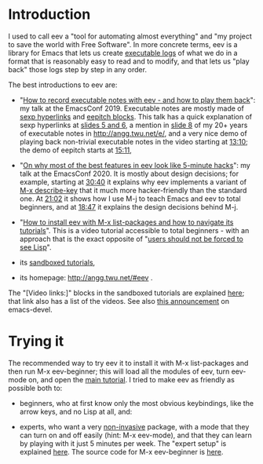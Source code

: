 # This file:
#   https://github.com/edrx/eev/
#       http://angg.twu.net/eev-current/README.org.html
#       http://angg.twu.net/eev-current/README.org
#               (find-angg "eev-current/README.org")
#               (find-angg "eev-current/")
# Author: Eduardo Ochs <eduardoochs@gmail.com>
# 
# Some eev-isms:
# (defun c  () (interactive) (eek "C-c C-e h h"))
# (defun o  () (interactive) (find-angg "eev-current/README.org"))
# (defun v  () (interactive) (brg     "~/eev-current/README.html"))
# (defun cv () (interactive) (c) (v))
# (find-eev "README.org")
# 
# (find-orgnode "Table of Contents")
#+OPTIONS: toc:nil num:nil

* Introduction

I used to call eev a "tool for automating almost everything" and "my
project to save the world with Free Software". In more concrete terms,
eev is a library for Emacs that lets us create [[http://angg.twu.net/eev-intros/find-here-links-intro.html#1][executable logs]] of
what we do in a format that is reasonably easy to read and to modify,
and that lets us "play back" those logs step by step in any order.

The best introductions to eev are:

- "[[http://angg.twu.net/emacsconf2019.html][How to record executable notes with eev - and how to play them
  back]]": my talk at the EmacsConf 2019. Executable notes are mostly
  made of [[http://angg.twu.net/eev-intros/find-eev-quick-intro.html#3][sexp hyperlinks]] and [[http://angg.twu.net/eev-intros/find-eev-quick-intro.html#6][eepitch blocks]]. This talk has a quick
  explanation of sexp hyperlinks at [[http://angg.twu.net/LATEX/2019emacsconf.pdf#page=5][slides 5 and 6]], a mention in [[http://angg.twu.net/LATEX/2019emacsconf.pdf#page=8][slide
  8]] of my 20+ years of executable notes in [[http://angg.twu.net/e/]], and
  a very nice demo of playing back non-trivial executable notes in the
  video starting at [[http://www.youtube.com/watch?v=86yiRG8YJD0#t=13m10s][13:10]]; the demo of eepitch starts at [[http://www.youtube.com/watch?v=86yiRG8YJD0#t=15m11s][15:11]],

- "[[http://angg.twu.net/emacsconf2020.html][On why most of the best features in eev look like 5-minute hacks]]":
  my talk at the EmacsConf 2020. It is mostly about design decisions;
  for example, starting at [[http://www.youtube.com/watch?v=hOAqBc42Gg8#t=30m40s][30:40]] it explains why eev implements a
  variant of [[http://www.gnu.org/software/emacs/manual/html_node/emacs/Key-Help.html][M-x describe-key]] that it much more hacker-friendly than
  the standard one. At [[http://www.youtube.com/watch?v=hOAqBc42Gg8#t=21m02s][21:02]] it shows how I use M-j to teach Emacs and
  eev to total beginners, and at [[https://www.youtube.com/watch?v=hOAqBc42Gg8#t=18m47s][18:47]] it explains the design
  decisions behind M-j.

- "[[http://www.youtube.com/watch?v=kxBjiUo88_U][How to install eev with M-x list-packages and how to navigate its
  tutorials]]". This is a video tutorial accessible to total beginners -
  with an approach that is the exact opposite of "[[http://angg.twu.net/LATEX/2019emacsconf.pdf#page=10][users should not be
  forced to see Lisp]]".

- its [[http://angg.twu.net/eev-intros/find-eev-intro.html][sandboxed tutorials]],

- its homepage: [[http://angg.twu.net/#eev]] .

The "[Video links:]" blocks in the sandboxed tutorials are explained
[[http://angg.twu.net/eev-intros/find-video-links-intro.html#2][here]]; that link also has a list of the videos. See also [[https://lists.gnu.org/archive/html/emacs-devel/2021-05/msg00527.html][this
announcement]] on emacs-devel.

# (find-eev-quick-intro "3. Elisp hyperlinks")
# (find-eev-quick-intro "6. Controlling shell-like programs")
# (find-eev2019video "13:10" "Demo: patching xpdf")
# (find-eev2019video "15:11" "Demo: the eepitch block (in red star lines)")
# (find-eev2020video "18:47" "M-j - design decisions")
# (find-eev2020video "21:02" "M-j itself")
# (find-eev2020video "30:40" "their targets are not visible")
# (ecop 8 "prehistory-7" "several megabytes")
# (eco    "prehistory-7" "several megabytes")

# http://angg.twu.net/eev-intros/find-videos-intro.html#2
# (find-videos-intro "2. Short links to eev video tutorials")

# (ecop 10 "prehistory-9" "users should not be forced to see Lisp")
# (eco     "prehistory-9" "users should not be forced to see Lisp")

* Trying it

The recommended way to try eev it to install it with M-x list-packages
and then run M-x eev-beginner; this will load all the modules of eev,
turn eev-mode on, and open the [[http://angg.twu.net/eev-intros/find-eev-quick-intro.html][main tutorial]]. I tried to make eev as
friendly as possible both to:

- beginners, who at first know only the most obvious keybindings, like
  the arrow keys, and no Lisp at all, and:

- experts, who want a very [[http://angg.twu.net/eev-intros/find-eev-intro.html#1][non-invasive]] package, with a mode that they
  can turn on and off easily (hint: M-x eev-mode), and that they can
  learn by playing with it just 5 minutes per week. The "expert setup"
  is explained [[http://angg.twu.net/eev-intros/find-eev-install-intro.html#1][here]]. The source code for M-x eev-beginner is [[http://angg.twu.net/eev-current/eev-beginner.el.html][here]].

# (find-eev-install-intro "1. Beginners and experts")
# http://angg.twu.net/eev-intros/find-eev-install-intro.html#1

# (find-eev-quick-intro)
# http://angg.twu.net/eev-intros/find-eev-quick-intro.html

# (find-eev "eev-beginner.el")
# http://angg.twu.net/eev-current/eev-beginner.el.html

# (find-eev-quick-intro "1. Installing eev")
# http://angg.twu.net/eev-intros/find-eev-quick-intro.html#1

# (find-eev-intro "1. `eev-mode'")
# http://angg.twu.net/eev-intros/find-eev-intro.html#1

# https://orgmode.org/ prose

# (ecop 5 "prehistory-4")
# (eco    "prehistory-4")

# (find-here-links-intro "1. Alternating between \"task\" and \"notes\"")
# http://angg.twu.net/eev-intros/find-here-links-intro.html#1

# http://angg.twu.net/LATEX/2019emacsconf.pdf
# http://angg.twu.net/LATEX/2019emacsconf.pdf#page=8
# http://angg.twu.net/LATEX/2019emacsconf.pdf#page=13

# Local Variables:
# modes: (org-mode fundamental-mode)
# End:

